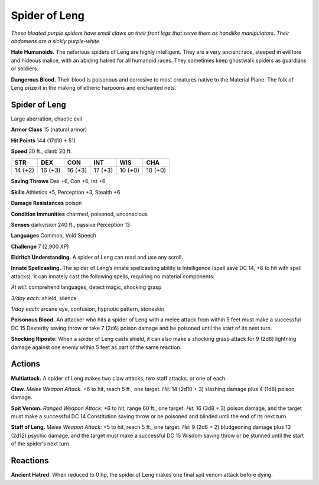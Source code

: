 
.. _tob:spider-of-leng:

Spider of Leng
--------------

*These bloated purple spiders have small claws on their
front legs that serve them as handlike manipulators.
Their abdomens are a sickly purple-white.*

**Hate Humanoids.** The nefarious spiders
of Leng are highly intelligent. They are
a very ancient race, steeped in evil lore
and hideous malice, with an abiding
hatred for all humanoid races. They
sometimes keep ghostwalk spiders
as guardians or soldiers.

**Dangerous Blood.** Their blood
is poisonous and corrosive to most
creatures native to the Material
Plane. The folk of Leng prize it in
the making of etheric harpoons and
enchanted nets.

Spider of Leng
~~~~~~~~~~~~~~

Large aberration, chaotic evil

**Armor Class** 15 (natural armor)

**Hit Points** 144 (17d10 + 51)

**Speed** 30 ft., climb 20 ft.

+-----------+----------+-----------+-----------+-----------+-----------+
| STR       | DEX      | CON       | INT       | WIS       | CHA       |
+===========+==========+===========+===========+===========+===========+
| 14 (+2)   | 16 (+3)  | 16 (+3)   | 17 (+3)   | 10 (+0)   | 10 (+0)   |
+-----------+----------+-----------+-----------+-----------+-----------+

**Saving Throws** Dex +6, Con +6, Int +6

**Skills** Athletics +5, Perception +3, Stealth +6

**Damage Resistances** poison

**Condition Immunities** charmed, poisoned, unconscious

**Senses** darkvision 240 ft., passive Perception 13

**Languages** Common, Void Speech

**Challenge** 7 (2,900 XP)

**Eldritch Understanding.** A spider of Leng can read and use
any scroll.

**Innate Spellcasting.** The spider of Leng’s innate spellcasting
ability is Intelligence (spell save DC 14, +6 to hit with spell
attacks). It can innately cast the following spells, requiring no
material components:

*At will:* comprehend languages, detect magic, shocking grasp

*3/day each:* shield, silence

*1/day each:* arcane eye, confusion, hypnotic pattern, stoneskin

**Poisonous Blood.** An attacker who hits a spider of Leng with a
melee attack from within 5 feet must make a successful DC 15
Dexterity saving throw or take 7 (2d6) poison damage and be
poisoned until the start of its next turn.

**Shocking Riposte:** When a spider of Leng casts shield, it can
also make a shocking grasp attack for 9 (2d8) lightning damage
against one enemy within 5 feet as part of the same reaction.

Actions
~~~~~~~

**Multiattack.** A spider of Leng makes two claw attacks, two staff
attacks, or one of each.

**Claw.** *Melee Weapon Attack.* +6 to hit, reach 5 ft., one target. *Hit:*
14 (2d10 + 3) slashing damage plus 4 (1d8) poison damage.

**Spit Venom.** *Ranged Weapon Attack:* +6 to hit, range 60 ft.,
one target. *Hit:* 16 (3d8 + 3) poison damage, and the target
must make a successful DC 14 Constitution saving throw or be
poisoned and blinded until the end of its next turn.

**Staff of Leng.** *Melee Weapon Attack:* +5 to hit, reach 5 ft., one
target. *Hit:* 9 (2d6 + 2) bludgeoning damage plus 13 (2d12)
psychic damage, and the target must make a successful DC
15 Wisdom saving throw or be stunned until the start of the
spider’s next turn.

Reactions
~~~~~~~~~

**Ancient Hatred.** When reduced to 0 hp, the spider of Leng
makes one final spit venom attack before dying.
